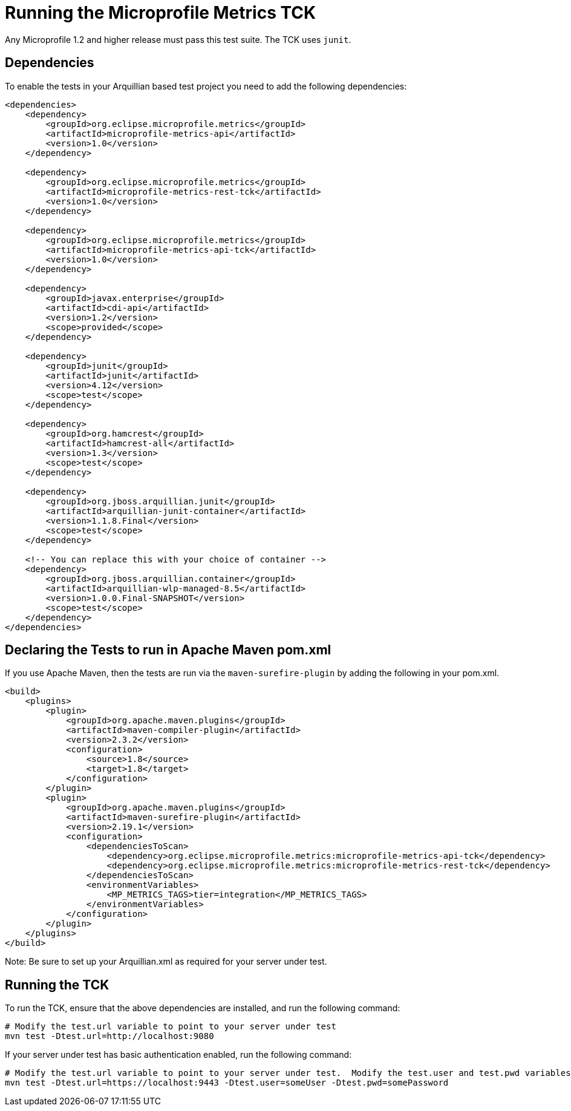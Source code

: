 //
// Copyright (c) 2016-2017 Contributors to the Eclipse Foundation
//
// See the NOTICE file(s) distributed with this work for additional
// information regarding copyright ownership.
//
// Licensed under the Apache License, Version 2.0 (the "License");
// you may not use this file except in compliance with the License.
// You may obtain a copy of the License at
//
//     http://www.apache.org/licenses/LICENSE-2.0
//
// Unless required by applicable law or agreed to in writing, software
// distributed under the License is distributed on an "AS IS" BASIS,
// WITHOUT WARRANTIES OR CONDITIONS OF ANY KIND, either express or implied.
// See the License for the specific language governing permissions and
// limitations under the License.
//

= Running the Microprofile Metrics TCK

Any Microprofile 1.2 and higher release must pass this test suite.
The TCK uses `junit`.

== Dependencies

To enable the tests in your Arquillian based test project you need to add the following dependencies:

[source, xml]
----
<dependencies>
    <dependency>
        <groupId>org.eclipse.microprofile.metrics</groupId>
        <artifactId>microprofile-metrics-api</artifactId>
        <version>1.0</version>
    </dependency>

    <dependency>
        <groupId>org.eclipse.microprofile.metrics</groupId>
        <artifactId>microprofile-metrics-rest-tck</artifactId>
        <version>1.0</version>
    </dependency>

    <dependency>
        <groupId>org.eclipse.microprofile.metrics</groupId>
        <artifactId>microprofile-metrics-api-tck</artifactId>
        <version>1.0</version>
    </dependency>

    <dependency>
        <groupId>javax.enterprise</groupId>
        <artifactId>cdi-api</artifactId>
        <version>1.2</version>
        <scope>provided</scope>
    </dependency>

    <dependency>
        <groupId>junit</groupId>
        <artifactId>junit</artifactId>
        <version>4.12</version>
        <scope>test</scope>
    </dependency>

    <dependency>
        <groupId>org.hamcrest</groupId>
        <artifactId>hamcrest-all</artifactId>
        <version>1.3</version>
        <scope>test</scope>
    </dependency>

    <dependency>
        <groupId>org.jboss.arquillian.junit</groupId>
        <artifactId>arquillian-junit-container</artifactId>
        <version>1.1.8.Final</version>
        <scope>test</scope>
    </dependency>

    <!-- You can replace this with your choice of container -->
    <dependency>
        <groupId>org.jboss.arquillian.container</groupId>
        <artifactId>arquillian-wlp-managed-8.5</artifactId>
        <version>1.0.0.Final-SNAPSHOT</version>
        <scope>test</scope>
    </dependency>
</dependencies>

----

== Declaring the Tests to run in Apache Maven pom.xml

If you use Apache Maven, then the tests are run via the `maven-surefire-plugin` by adding the following in your pom.xml.
[source, xml]
----
<build>
    <plugins>
        <plugin>
            <groupId>org.apache.maven.plugins</groupId>
            <artifactId>maven-compiler-plugin</artifactId>
            <version>2.3.2</version>
            <configuration>
                <source>1.8</source>
                <target>1.8</target>
            </configuration>
        </plugin>
        <plugin>
            <groupId>org.apache.maven.plugins</groupId>
            <artifactId>maven-surefire-plugin</artifactId>
            <version>2.19.1</version>
            <configuration>
                <dependenciesToScan>
                    <dependency>org.eclipse.microprofile.metrics:microprofile-metrics-api-tck</dependency>
                    <dependency>org.eclipse.microprofile.metrics:microprofile-metrics-rest-tck</dependency>
                </dependenciesToScan>
                <environmentVariables>
                    <MP_METRICS_TAGS>tier=integration</MP_METRICS_TAGS>
                </environmentVariables>
            </configuration>
        </plugin>
    </plugins>
</build>
----
Note: Be sure to set up your Arquillian.xml as required for your server under test.

== Running the TCK

To run the TCK, ensure that the above dependencies are installed, and run the following command:
----
# Modify the test.url variable to point to your server under test
mvn test -Dtest.url=http://localhost:9080
----

If your server under test has basic authentication enabled, run the following command:
----
# Modify the test.url variable to point to your server under test.  Modify the test.user and test.pwd variables to appropriate values for your server under test.
mvn test -Dtest.url=https://localhost:9443 -Dtest.user=someUser -Dtest.pwd=somePassword 
----

